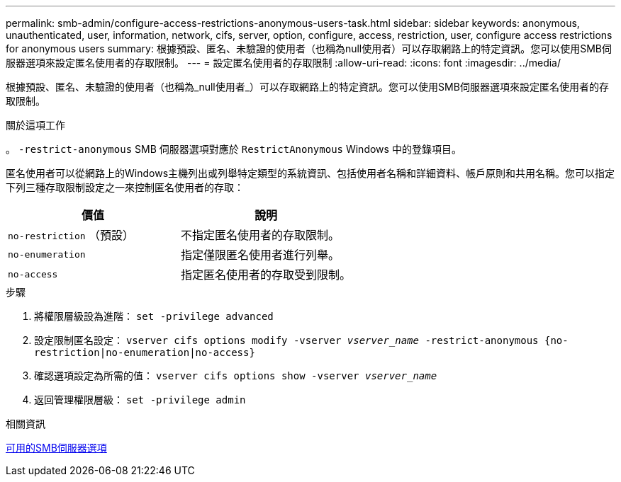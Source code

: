 ---
permalink: smb-admin/configure-access-restrictions-anonymous-users-task.html 
sidebar: sidebar 
keywords: anonymous, unauthenticated, user, information, network, cifs, server, option, configure, access, restriction, user, configure access restrictions for anonymous users 
summary: 根據預設、匿名、未驗證的使用者（也稱為null使用者）可以存取網路上的特定資訊。您可以使用SMB伺服器選項來設定匿名使用者的存取限制。 
---
= 設定匿名使用者的存取限制
:allow-uri-read: 
:icons: font
:imagesdir: ../media/


[role="lead"]
根據預設、匿名、未驗證的使用者（也稱為_null使用者_）可以存取網路上的特定資訊。您可以使用SMB伺服器選項來設定匿名使用者的存取限制。

.關於這項工作
。 `-restrict-anonymous` SMB 伺服器選項對應於 `RestrictAnonymous` Windows 中的登錄項目。

匿名使用者可以從網路上的Windows主機列出或列舉特定類型的系統資訊、包括使用者名稱和詳細資料、帳戶原則和共用名稱。您可以指定下列三種存取限制設定之一來控制匿名使用者的存取：

|===
| 價值 | 說明 


 a| 
`no-restriction` （預設）
 a| 
不指定匿名使用者的存取限制。



 a| 
`no-enumeration`
 a| 
指定僅限匿名使用者進行列舉。



 a| 
`no-access`
 a| 
指定匿名使用者的存取受到限制。

|===
.步驟
. 將權限層級設為進階： `set -privilege advanced`
. 設定限制匿名設定： `vserver cifs options modify -vserver _vserver_name_ -restrict-anonymous {no-restriction|no-enumeration|no-access}`
. 確認選項設定為所需的值： `vserver cifs options show -vserver _vserver_name_`
. 返回管理權限層級： `set -privilege admin`


.相關資訊
xref:server-options-reference.adoc[可用的SMB伺服器選項]
